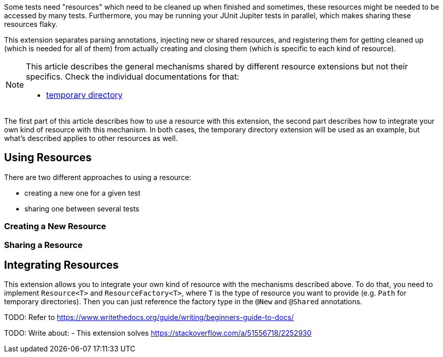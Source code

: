 :page-title: Creating and Sharing Resourced
:page-description: Extends JUnit Jupiter with a mechanism to create, share, and inject resources like temporary directories or a port.

Some tests need "resources" which need to be cleaned up when finished and sometimes, these resources might be needed to be accessed by many tests.
Furthermore, you may be running your JUnit Jupiter tests in parallel, which makes sharing these resources flaky.

// TODO: temp dir as example

This extension separates parsing annotations, injecting new or shared resources, and registering them for getting cleaned up (which is needed for all of them) from actually creating and closing them (which is specific to each kind of resource).

[NOTE]
====
This article describes the general mechanisms shared by different resource extensions but not their specifics.
Check the individual documentations for that:

* link:docs/temp-directory[temporary directory]
====

The first part of this article describes how to use a resource with this extension, the second part describes how to integrate your own kind of resource with this mechanism.
In both cases, the temporary directory extension will be used as an example, but what's described applies to other resources as well.

== Using Resources

There are two different approaches to using a resource:

* creating a new one for a given test
* sharing one between several tests

=== Creating a New Resource

////
TODO
* new = new instance every time
* closing resources
* arguments
////

=== Sharing a Resource

////
TODO
* sharing = getting the same instance injected
* by name and scope
* thread safety
* no arguments (still under discussion)
////

== Integrating Resources

This extension allows you to integrate your own kind of resource with the mechanisms described above.
To do that, you need to implement `Resource<T>` and `ResourceFactory<T>`, where `T` is the type of resource you want to provide (e.g. `Path` for temporary directories).
Then you can just reference the factory type in the `@New` and `@Shared` annotations.

////
TODO
* factory
    * create resources
    * if resources need to be handled as a bundle
    * parameterless constructor
    * e.g. set up and clean-up of in-memory filesystem
* resource
    * wraps a single resource
    * code handling cleaning up resources individually
    * e.g. delete on disk folder
////

TODO: Refer to https://www.writethedocs.org/guide/writing/beginners-guide-to-docs/

TODO: Write about:
- This extension solves https://stackoverflow.com/a/51556718/2252930
